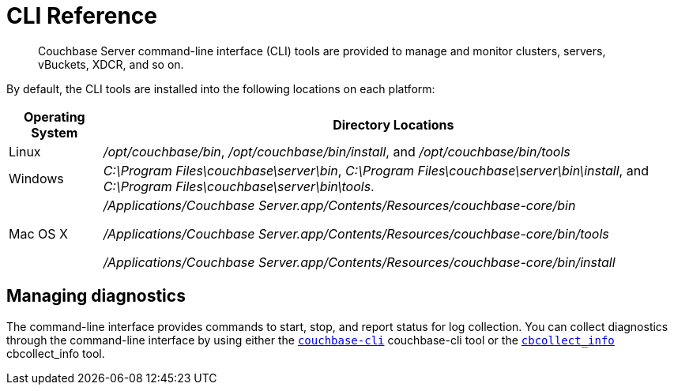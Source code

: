 = CLI Reference

[abstract]
Couchbase Server command-line interface (CLI) tools are provided to manage and monitor clusters, servers, vBuckets, XDCR, and so on.

By default, the CLI tools are installed into the following locations on each platform:

[cols="50,313"]
|===
| Operating System | Directory Locations

| Linux
| [.path]_/opt/couchbase/bin_, [.path]_/opt/couchbase/bin/install_, and [.path]_/opt/couchbase/bin/tools_

| Windows
| [.path]_C:\Program Files\couchbase\server\bin_, [.path]_C:\Program Files\couchbase\server\bin\install_, and [.path]_C:\Program Files\couchbase\server\bin\tools_.

| Mac OS X
| [.path]_/Applications/Couchbase Server.app/Contents/Resources/couchbase-core/bin_

[.path]_/Applications/Couchbase Server.app/Contents/Resources/couchbase-core/bin/tools_

[.path]_/Applications/Couchbase Server.app/Contents/Resources/couchbase-core/bin/install_
|===

== Managing diagnostics

The command-line interface provides commands to start, stop, and report status for log collection.
You can collect diagnostics through the command-line interface by using either the xref:cbcli/couchbase-cli.adoc#cbcli-intro[[.cmd]`couchbase-cli`] couchbase-cli tool or the xref:cbcollect-info-tool.adoc#cbcollect-info-tool[[.cmd]`cbcollect_info`] cbcollect_info tool.

